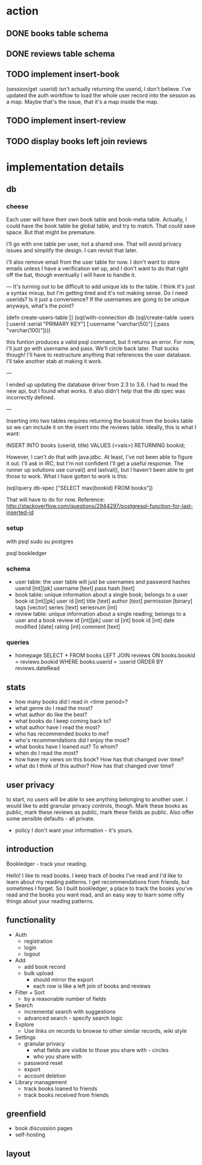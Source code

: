 * action
** DONE books table schema
** DONE reviews table schema
** TODO implement insert-book
(session/get :userid) isn't actually returning the userid, I don't
believe. I've updated the auth workflow to load the whole user record into the
session as a map. Maybe that's the issue, that it's a map inside the map.
** TODO implement insert-review
** TODO display books left join reviews 
* implementation details
** db
*** cheese
Each user will have their own book table and book-meta table. Actually, I could
have the book table be global table, and try to match. That could save
space. But that might be premature. 

I'll go with one table per user, not a shared one. That will avoid privacy
issues and simplify the design. I can revisit that later.

I'll also remove email from the user table for now. I don't want to store emails
unless I have a verification set up, and I don't want to do that right off the
bat, though eventually I will have to handle it.

---
It's turning out to be difficult to add unique ids to the table. I think it's
just a syntax mixup, but I'm getting tired and it's not making sense. Do I need
userids? Is it just a convenience? If the usernames are going to be unique
anyways, what's the point?

(defn create-users-table []
  (sql/with-connection db
    (sql/create-table
     :users
     [:userid :serial "PRIMARY KEY"]
     [:username "varchar(50)"]
     [:pass "varchar(100)"])))

this funtion produces a valid psql command, but it returns an error. For now,
I'll just go with username and pass. We'll circle back later. That sucks though!
I'll have to restructure anything that references the user database. I'll take
another stab at making it work.

--- 

I ended up updating the database driver from 2.3 to 3.6. I had to read the new
api, but I found what works. It also didn't help that the db spec was
incorrectly defined. 

---

Inserting into two tables requires returning the bookid from the books table so
we can include it on the insert into the reviews table. Ideally, this is what I
want:

INSERT INTO books (userid, title) VALUES (<vals>) RETURNING bookid;

However, I can't do that with java.jdbc. At least, I've not been able to figure
it out. I'll ask in IRC, but I'm not confident I'll get a useful response. The
runner up solutions use curval() and lastval(), but I haven't been able to get
those to work. What I have gotten to work is this:

(sql/query db-spec ["SELECT max(bookid) FROM books"])

That will have to do for now. Reference:
http://stackoverflow.com/questions/2944297/postgresql-function-for-last-inserted-id
*** setup
with psql
sudo su postgres
# CREATE ROLE bookledger WITH LOGIN PASSWORD 'admin';
# CREATE DATABASE bookledger OWNER bookledger;

psql bookledger
\dt
\q
*** schema
- user table: the user table will just be usernames and password hashes
  userid [int][pk]
  username [text]
  pass hash [text]
- book table: unique information about a single book; belongs to a user
  book id [int][pk]
  user id [int]
  title [text]
  author [text]
  permission [binary]
  tags [vector]
  series [text]
  seriesnum [int]
- review table: unique information about a single reading; belongs to a user
  and a book 
  review id [int][pk]
  user id [int]
  book id [int]
  date modified [date]
  rating [int]
  comment [text]
*** queries
- homepage
  SELECT * FROM books LEFT JOIN reviews ON books.bookid = reviews.bookid WHERE
  books.userid = :userid ORDER BY reviews.dateRead
** stats
- how many books did I read in <time period>?
- what genre do I read the most?
- what author do like the best?
- what books do I keep coming back to?
- what author have I read the most?
- who has recommended books to me?
- who's recommendations did I enjoy the most?
- what books have I loaned out? To whom?
- when do I read the most?
- how have my views on this book? How has that changed over time?
- what do I think of this author? How has that changed over time?
** user privacy
to start, no users will be able to see anything belonging to another user. I
would like to add granular privacy controls, though. Mark these books as
public, mark these reviews as public, mark these fields as public. Also offer
some sensible defaults - all private. 

- policy
  I don't want your information - it's yours. 
** introduction
Bookledger - track your reading.

Hello! I like to read books. I keep track of books I've read and I'd like to
learn about my reading patterns. I get recommendations from friends, but
sometimes I forget. So I built bookledger, a place to track the books you've
read and the books you want read, and an easy way to learn some nifty things
about your reading patterns. 
** functionality
- Auth
  - registration
  - login
  - logout
- Add
  - add book record
  - bulk upload
    - should mirror the export
    - each row is like a left join of books and reviews
- Filter + Sort
  - by a reasonable number of fields
- Search
  - incremental search with suggestions
  - advanced search - specify search logic
- Explore
  - Use links on records to browse to other similar records, wiki style
- Settings
  - granular privacy
    - what fields are visible to those you share with - circles
    - who you share with
  - password reset
  - export
  - account deletion
- Library management
  - track books loaned to friends
  - track books received from friends
** greenfield
- book discussion pages
- self-hosting
** layout

